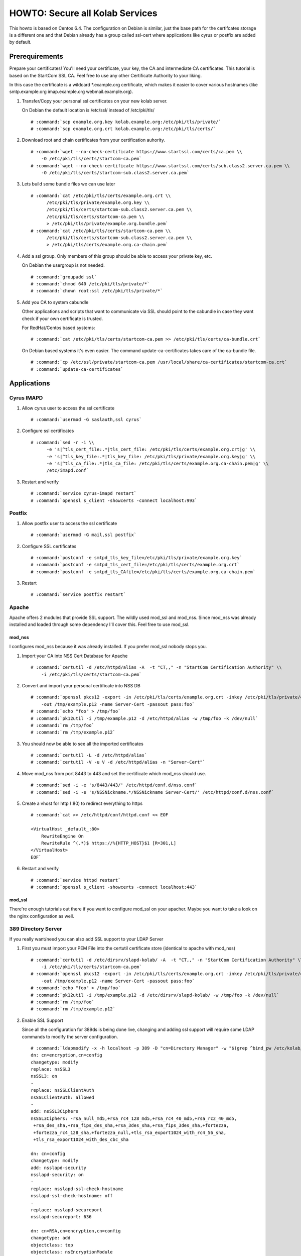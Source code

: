================================
HOWTO: Secure all Kolab Services
================================

This howto is based on Centos 6.4. The configuration on Debian is similar, just
the base path for the certifcates storage is a different one and that Debian
already has a group called ssl-cert where applications like cyrus or postfix
are added by default.

Prerequirements
===============

Prepare your certificates! You'll need your certificate, your key, the CA and
intermediate CA certificates. This tutorial is based on the StartCom SSL CA.
Feel free to use any other Certificate Authority to your liking.

In this case the certificate is a wildcard \*.example.org certificate, which
makes it easier to cover various hostnames (like smtp.example.org imap.example.org
webmail.example.org).

#.  Transfer/Copy your personal ssl certificates on your new kolab server.

    On Debian the default location is /etc/ssl/ instead of /etc/pki/tls/

    .. parsed-literal::

        # :command:`scp example.org.key kolab.example.org:/etc/pki/tls/private/`
        # :command:`scp example.org.crt kolab.example.org:/etc/pki/tls/certs/`

#.  Download root and chain certificates from your certification auhority.

    .. parsed-literal::

        # :command:`wget --no-check-certificate https://www.startssl.com/certs/ca.pem \\
            -O /etc/pki/tls/certs/startcom-ca.pem`
        # :command:`wget --no-check-certificate https://www.startssl.com/certs/sub.class2.server.ca.pem \\
            -O /etc/pki/tls/certs/startcom-sub.class2.server.ca.pem`

#.  Lets build some bundle files we can use later

    .. parsed-literal::

        # :command:`cat /etc/pki/tls/certs/example.org.crt \\
              /etc/pki/tls/private/example.org.key \\
              /etc/pki/tls/certs/startcom-sub.class2.server.ca.pem \\
              /etc/pki/tls/certs/startcom-ca.pem \\
              > /etc/pki/tls/private/example.org.bundle.pem`
        # :command:`cat /etc/pki/tls/certs/startcom-ca.pem \\
              /etc/pki/tls/certs/startcom-sub.class2.server.ca.pem \\
              > /etc/pki/tls/certs/example.org.ca-chain.pem`

#.  Add a ssl group. Only members of this group should be able to access your private key, etc.

    On Debian the usergroup is not needed.

    .. parsed-literal::

        # :command:`groupadd ssl`
        # :command:`chmod 640 /etc/pki/tls/private/*`
        # :command:`chown root:ssl /etc/pki/tls/private/*`

#.  Add you CA to system cabundle

    Other applications and scripts that want to communicate via SSL should point
    to the cabundle in case they want check if your own certificate is trusted.

    For RedHat/Centos based systems:

    .. parsed-literal::

        # :command:`cat /etc/pki/tls/certs/startcom-ca.pem >> /etc/pki/tls/certs/ca-bundle.crt`

    On Debian based systems it's even easier. The command update-ca-certificates takes
    care of the ca-bundle file.

    .. parsed-literal::

        # :command:`cp /etc/ssl/private/startcom-ca.pem /usr/local/share/ca-certificates/startcom-ca.crt`
        # :command:`update-ca-certificates`


Applications
============

Cyrus IMAPD
-----------

#.  Allow cyrus user to access the ssl certificate

    .. parsed-literal::

        # :command:`usermod -G saslauth,ssl cyrus`

#.  Configure ssl certificates

    .. parsed-literal::

        # :command:`sed -r -i \\
              -e 's|^tls_cert_file:.*|tls_cert_file: /etc/pki/tls/certs/example.org.crt|g' \\
              -e 's|^tls_key_file:.*|tls_key_file: /etc/pki/tls/private/example.org.key|g' \\
              -e 's|^tls_ca_file:.*|tls_ca_file: /etc/pki/tls/certs/example.org.ca-chain.pem|g' \\
              /etc/imapd.conf`

#.  Restart and verify

    .. parsed-literal::

        # :command:`service cyrus-imapd restart`
        # :command:`openssl s_client -showcerts -connect localhost:993`

Postfix
-------

#.  Allow postfix user to access the ssl certificate

    .. parsed-literal::

        # :command:`usermod -G mail,ssl postfix`

#.  Configure SSL certificates

    .. parsed-literal::

        # :command:`postconf -e smtpd_tls_key_file=/etc/pki/tls/private/example.org.key`
        # :command:`postconf -e smtpd_tls_cert_file=/etc/pki/tls/certs/example.org.crt`
        # :command:`postconf -e smtpd_tls_CAfile=/etc/pki/tls/certs/example.org.ca-chain.pem`

#.  Restart

    .. parsed-literal::

        # :command:`service postfix restart`

Apache
------

Apache offers 2 modules that provide SSL support. The wildly used mod_ssl and
mod_nss. Since mod_nss was already installed and loaded through some dependency
I'll cover this. Feel free to use mod_ssl.

mod_nss
^^^^^^^

I configures mod_nss because it was already installed. If you prefer mod_ssl nobody stops you.

#.  Import your CA into NSS Cert Database for Apache

    .. parsed-literal::

        # :command:`certutil -d /etc/httpd/alias -A  -t "CT,," -n "StartCom Certification Authority" \\
            -i /etc/pki/tls/certs/startcom-ca.pem`

#.  Convert and import your personal certificate into NSS DB

    .. parsed-literal::

        # :command:`openssl pkcs12 -export -in /etc/pki/tls/certs/example.org.crt -inkey /etc/pki/tls/private/example.org.key \\
            -out /tmp/example.p12 -name Server-Cert -passout pass:foo`
        # :command:`echo "foo" > /tmp/foo`
        # :command:`pk12util -i /tmp/example.p12 -d /etc/httpd/alias -w /tmp/foo -k /dev/null`
        # :command:`rm /tmp/foo`
        # :command:`rm /tmp/example.p12`

#.  You should now be able to see all the imported certificates

    .. parsed-literal::

        # :command:`certutil -L -d /etc/httpd/alias`
        # :command:`certutil -V -u V -d /etc/httpd/alias -n "Server-Cert"`

#.  Move mod_nss from port 8443 to 443 and set the certificate which mod_nss should use.

    .. parsed-literal::

        # :command:`sed -i -e 's/8443/443/' /etc/httpd/conf.d/nss.conf`
        # :command:`sed -i -e 's/NSSNickname.*/NSSNickname Server-Cert/' /etc/httpd/conf.d/nss.conf`

#.  Create a vhost for http (:80) to redirect everything to https

    .. parsed-literal::

        # :command:`cat >> /etc/httpd/conf/httpd.conf << EOF

        <VirtualHost _default_:80>
            RewriteEngine On
            RewriteRule ^(.*)$ https://%{HTTP_HOST}$1 [R=301,L]
        </VirtualHost>
        EOF`

#.  Restart and verify

    .. parsed-literal::

        # :command:`service httpd restart`
        # :command:`openssl s_client -showcerts -connect localhost:443`

mod_ssl
^^^^^^^

There're enough tutorials out there if you want to configure mod_ssl on your apacher.
Maybe you want to take a look on the nginx configuration as well.

389 Directory Server
--------------------

If you really want/need you can also add SSL support to your LDAP Server

#.  First you must import your PEM File into the certutil certificate store (identical to apache with mod_nss)

    .. parsed-literal::

        # :command:`certutil -d /etc/dirsrv/slapd-kolab/ -A  -t "CT,," -n "StartCom Certification Authority" \\
            -i /etc/pki/tls/certs/startcom-ca.pem`
        # :command:`openssl pkcs12 -export -in /etc/pki/tls/certs/example.org.crt -inkey /etc/pki/tls/private/example.org.key \\
            -out /tmp/example.p12 -name Server-Cert -passout pass:foo`
        # :command:`echo "foo" > /tmp/foo`
        # :command:`pk12util -i /tmp/example.p12 -d /etc/dirsrv/slapd-kolab/ -w /tmp/foo -k /dev/null`
        # :command:`rm /tmp/foo`
        # :command:`rm /tmp/example.p12`

#.  Enable SSL Support

    Since all the configuration for 389ds is being done live, changing and adding ssl support will require some LDAP commands to modify the server configuration.

    .. parsed-literal::

        # :command:`ldapmodify -x -h localhost -p 389 -D "cn=Directory Manager" -w "$(grep ^bind_pw /etc/kolab/kolab.conf | cut -d ' ' -f3-)" << EOF
        dn: cn=encryption,cn=config
        changetype: modify
        replace: nsSSL3
        nsSSL3: on
        -
        replace: nsSSLClientAuth
        nsSSLClientAuth: allowed
        -
        add: nsSSL3Ciphers
        nsSSL3Ciphers: -rsa_null_md5,+rsa_rc4_128_md5,+rsa_rc4_40_md5,+rsa_rc2_40_md5,
         +rsa_des_sha,+rsa_fips_des_sha,+rsa_3des_sha,+rsa_fips_3des_sha,+fortezza,
         +fortezza_rc4_128_sha,+fortezza_null,+tls_rsa_export1024_with_rc4_56_sha,
         +tls_rsa_export1024_with_des_cbc_sha

        dn: cn=config
        changetype: modify
        add: nsslapd-security
        nsslapd-security: on
        -
        replace: nsslapd-ssl-check-hostname
        nsslapd-ssl-check-hostname: off
        -
        replace: nsslapd-secureport
        nsslapd-secureport: 636

        dn: cn=RSA,cn=encryption,cn=config
        changetype: add
        objectclass: top
        objectclass: nsEncryptionModule
        cn: RSA
        nsSSLPersonalitySSL: Server-Cert
        nsSSLToken: internal (software)
        nsSSLActivation: on
        EOF`

#.  Now you can restart the service and test the new ssl support of your ldap server

    .. parsed-literal::

        # :command:`service dirsrv restart`

#.  You can test if your ldaps is configured correctly either via openssl s_client or just making a query via ldapsearch

    Test non-ssl connection

    .. parsed-literal::

        # :command:`ldapsearch -x -H ldap://kolab.example.org -b "cn=kolab,cn=config" -D "cn=Directory Manager" \\
            -w "$(grep ^bind_pw /etc/kolab/kolab.conf | cut -d ' ' -f3-)"`

    Test ssl connection

    .. parsed-literal::

        # :command:`ldapsearch -x -H ldaps://kolab.example.org -b "cn=kolab,cn=config" -D "cn=Directory Manager" \\
            -w "$(grep ^bind_pw /etc/kolab/kolab.conf | cut -d ' ' -f3-)"`

Kolab Components
================

kolab-cli
---------

With the HTTP Service configured to force ssl communication you must add/update
your kolab-cli api url.

    .. parsed-literal::

        # :command:`sed -r -i \\
              -e '/api_url/d' \\
              -e "s#\\[kolab_wap\\]#[kolab_wap]\\napi_url = https://kolab.example.org/kolab-webadmin/api#g" \\
              /etc/kolab/kolab.conf`

Roundcube/Plugins
-----------------

Set correct ssl parameters for HTTP_Request2. This will ensure the kolab_files and
chawla can talk via ssl.

#.  Remove old-style ssl configuration parameters

    .. parsed-literal::

        # :command:`sed -i -e '/kolab_ssl/d' /etc/roundcubemail/libkolab.inc.php`

#.  Change chwala api url in the kolab_files plugin

    .. parsed-literal::

        # :command:`sed -i -e 's/http:/https:/' /etc/roundcubemail/kolab_files.inc.php`

#.  Lets remove the php-close tag line as a quick hack to make it easier for us
    to extend the :file:`/etc/roundcube/config.inc.php`:

    .. parsed-literal::

        # :command:`sed -i -e '/^\?>/d' /etc/roundcubemail/config.inc.php`

#.  Enable SSL verification against our extended ca-bundle.

    .. parsed-literal::

        # :command:`cat >> /etc/roundcubemail/config.inc.php << EOF
        \\$config['kolab_http_request'] = array(
                'ssl_verify_peer'       => true,
                'ssl_verify_host'       => true,
                'ssl_cafile'            => '/etc/pki/tls/certs/ca-bundle.crt'
        );
        EOF`

#.  Tell the webclient the ssl irony urls for caldav and carddav

    .. parsed-literal::

        # :command:`cat >> /etc/roundcubemail/config.inc.php << EOF
        # caldav/webdav
        \\$config['calendar_caldav_url']             = "https://kolab.example.org/iRony/calendars/%u/%i";
        \\$config['kolab_addressbook_carddav_url']   = 'https://kolab.example.org/iRony/addressbooks/%u/%i';
        EOF`

